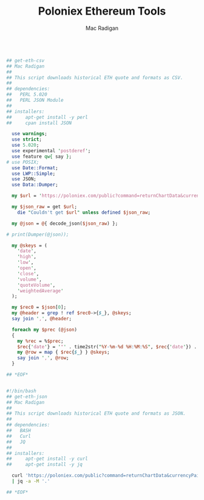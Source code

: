 #+TITLE: Poloniex Ethereum Tools
#+AUTHOR: Mac Radigan

#+begin_src perl :tangle ./get-eth-csv

## get-eth-csv
## Mac Radigan
##
## This script downloads historical ETH quote and formats as CSV.
##
## dependencies:
##   PERL 5.020
##   PERL JSON Module
##
## installers:
##     apt-get install -y perl
##     cpan install JSON

  use warnings;
  use strict;
  use 5.020;
  use experimental 'postderef';
  use feature qw{ say };
# use POSIX;
  use Date::Format;
  use LWP::Simple;
  use JSON;
  use Data::Dumper;

  my $url = 'https://poloniex.com/public?command=returnChartData&currencyPair=BTC_ETH&start=1435699200&end=9999999999&period=14400';

  my $json_raw = get $url;
    die "Couldn't get $url" unless defined $json_raw;

  my @json = @{ decode_json($json_raw) };

# print(Dumper(@json));

  my @skeys = (
    'date',
    'high',
    'low',
    'open',
    'close',
    'volume',
    'quoteVolume',
    'weightedAverage'
  );

  my $rec0 = $json[0];
  my @header = grep ! ref $rec0->{$_}, @skeys;
  say join ',', @header;

  foreach my $prec (@json)
  {
    my %rec = %$prec;
    $rec{'date'} = '"' . time2str("%Y-%m-%d %H:%M:%S", $rec{'date'}) . '"';
    my @row = map { $rec{$_} } @skeys;
    say join ',', @row;
  }

## *EOF*

#+end_src

#+begin_src bash :tangle ./get-eth-json

#!/bin/bash
## get-eth-json
## Mac Radigan
##
## This script downloads historical ETH quote and formats as JSON.
##
## dependencies:
##   BASH
##   Curl
##   JQ
##
## installers:
##     apt-get install -y curl
##     apt-get install -y jq

  curl 'https://poloniex.com/public?command=returnChartData&currencyPair=BTC_ETH&start=1435699200&end=9999999999&period=14400' \
  | jq -a -M '.'

## *EOF*

#+end_src

 # *EOF* 
